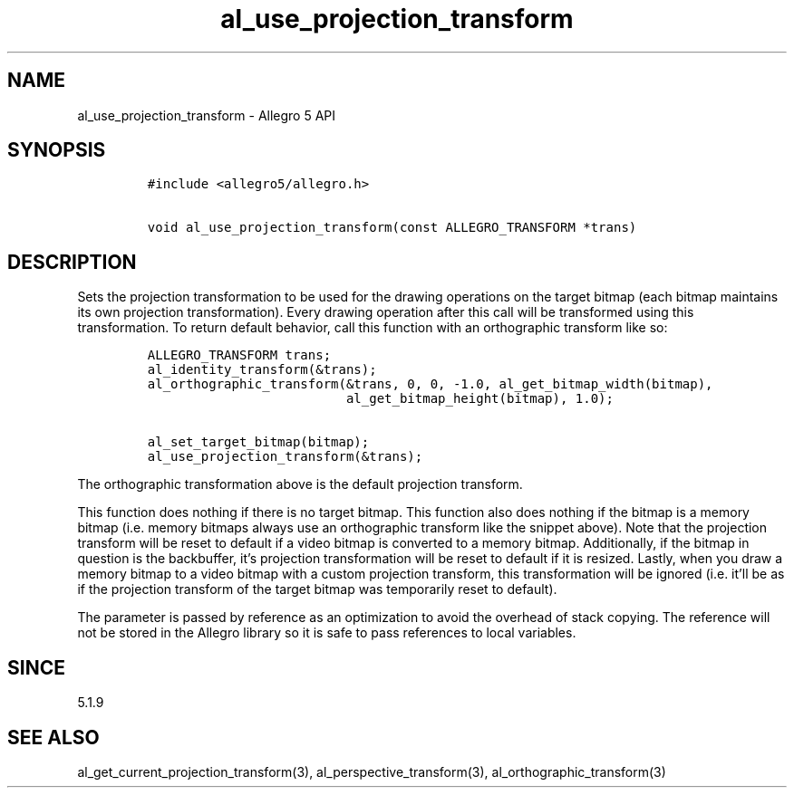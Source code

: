 .\" Automatically generated by Pandoc 3.1.3
.\"
.\" Define V font for inline verbatim, using C font in formats
.\" that render this, and otherwise B font.
.ie "\f[CB]x\f[]"x" \{\
. ftr V B
. ftr VI BI
. ftr VB B
. ftr VBI BI
.\}
.el \{\
. ftr V CR
. ftr VI CI
. ftr VB CB
. ftr VBI CBI
.\}
.TH "al_use_projection_transform" "3" "" "Allegro reference manual" ""
.hy
.SH NAME
.PP
al_use_projection_transform - Allegro 5 API
.SH SYNOPSIS
.IP
.nf
\f[C]
#include <allegro5/allegro.h>

void al_use_projection_transform(const ALLEGRO_TRANSFORM *trans)
\f[R]
.fi
.SH DESCRIPTION
.PP
Sets the projection transformation to be used for the drawing operations
on the target bitmap (each bitmap maintains its own projection
transformation).
Every drawing operation after this call will be transformed using this
transformation.
To return default behavior, call this function with an orthographic
transform like so:
.IP
.nf
\f[C]
ALLEGRO_TRANSFORM trans;
al_identity_transform(&trans);
al_orthographic_transform(&trans, 0, 0, -1.0, al_get_bitmap_width(bitmap),
                          al_get_bitmap_height(bitmap), 1.0);

al_set_target_bitmap(bitmap);
al_use_projection_transform(&trans);
\f[R]
.fi
.PP
The orthographic transformation above is the default projection
transform.
.PP
This function does nothing if there is no target bitmap.
This function also does nothing if the bitmap is a memory bitmap
(i.e.\ memory bitmaps always use an orthographic transform like the
snippet above).
Note that the projection transform will be reset to default if a video
bitmap is converted to a memory bitmap.
Additionally, if the bitmap in question is the backbuffer, it\[cq]s
projection transformation will be reset to default if it is resized.
Lastly, when you draw a memory bitmap to a video bitmap with a custom
projection transform, this transformation will be ignored
(i.e.\ it\[cq]ll be as if the projection transform of the target bitmap
was temporarily reset to default).
.PP
The parameter is passed by reference as an optimization to avoid the
overhead of stack copying.
The reference will not be stored in the Allegro library so it is safe to
pass references to local variables.
.SH SINCE
.PP
5.1.9
.SH SEE ALSO
.PP
al_get_current_projection_transform(3), al_perspective_transform(3),
al_orthographic_transform(3)
